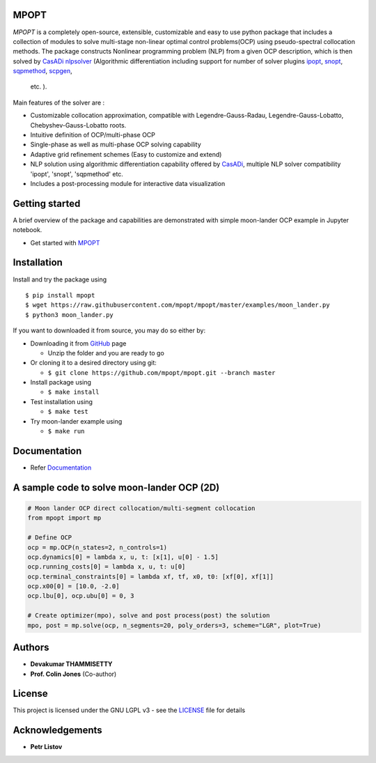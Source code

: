 |pypi pacakge| |Build Status| |Coverage Status| |Documentation Status|

MPOPT
~~~~~

*MPOPT* is a completely open-source, extensible, customizable and easy to use python package
that includes a collection of modules to solve multi-stage non-linear optimal control
problems(OCP) using pseudo-spectral collocation methods. The package
constructs Nonlinear programming problem (NLP) from a given OCP
description, which is then solved by `CasADi nlpsolver <https://casadi.sourceforge.net/v3.3.0/api/html/d4/d89/group__nlpsol.html>`__
(Algorithmic differentiation including support for number of solver plugins
`ipopt <https://casadi.sourceforge.net/v3.3.0/api/html/d4/d89/group__nlpsol.html#plugin_Nlpsol_ipopt>`__,
`snopt <https://casadi.sourceforge.net/v3.3.0/api/html/d4/d89/group__nlpsol.html#plugin_Nlpsol_snopt>`__,
`sqpmethod <https://casadi.sourceforge.net/v3.3.0/api/html/d4/d89/group__nlpsol.html#plugin_Nlpsol_sqpmethod>`__,
`scpgen <https://casadi.sourceforge.net/v3.3.0/api/html/d4/d89/group__nlpsol.html#plugin_Nlpsol_scpgen>`__,
 etc. ).

Main features of the solver are :

-  Customizable collocation approximation, compatible with
   Legendre-Gauss-Radau, Legendre-Gauss-Lobatto, Chebyshev-Gauss-Lobatto
   roots.
-  Intuitive definition of OCP/multi-phase OCP
-  Single-phase as well as multi-phase OCP solving capability
-  Adaptive grid refinement schemes (Easy to customize and extend)
-  NLP solution using algorithmic differentiation capability offered by
   `CasADi <https://web.casadi.org/>`__, multiple NLP solver
   compatibility 'ipopt', 'snopt', 'sqpmethod' etc.
-  Includes a post-processing module for interactive data
   visualization

Getting started
~~~~~~~~~~~~~~~

A brief overview of the package and capabilities are demonstrated with
simple moon-lander OCP example in Jupyter notebook.

-  Get started with
   `MPOPT <https://github.com/mpopt/mpopt/blob/master/getting_started.ipynb>`__

Installation
~~~~~~~~~~~~

Install and try the package using

::

    $ pip install mpopt
    $ wget https://raw.githubusercontent.com/mpopt/mpopt/master/examples/moon_lander.py
    $ python3 moon_lander.py

If you want to downloaded it from source, you may do so either by:

-  Downloading it from `GitHub <https://github.com/mpopt/mpopt>`__ page

   -  Unzip the folder and you are ready to go

-  Or cloning it to a desired directory using git:

   -  ``$ git clone https://github.com/mpopt/mpopt.git --branch master``

-  Install package using

   -  ``$ make install``

-  Test installation using

   -  ``$ make test``

-  Try moon-lander example using

   -  ``$ make run``

Documentation
~~~~~~~~~~~~~

-  Refer `Documentation <https://mpopt.readthedocs.io/en/latest/>`__

A sample code to solve moon-lander OCP (2D)
~~~~~~~~~~~~~~~~~~~~~~~~~~~~~~~~~~~~~~~~~~~

.. code:: python

    # Moon lander OCP direct collocation/multi-segment collocation
    from mpopt import mp

    # Define OCP
    ocp = mp.OCP(n_states=2, n_controls=1)
    ocp.dynamics[0] = lambda x, u, t: [x[1], u[0] - 1.5]
    ocp.running_costs[0] = lambda x, u, t: u[0]
    ocp.terminal_constraints[0] = lambda xf, tf, x0, t0: [xf[0], xf[1]]
    ocp.x00[0] = [10.0, -2.0]
    ocp.lbu[0], ocp.ubu[0] = 0, 3

    # Create optimizer(mpo), solve and post process(post) the solution
    mpo, post = mp.solve(ocp, n_segments=20, poly_orders=3, scheme="LGR", plot=True)

Authors
~~~~~~~

-  **Devakumar THAMMISETTY**
-  **Prof. Colin Jones** (Co-author)

License
~~~~~~~

This project is licensed under the GNU LGPL v3 - see the
`LICENSE <https://github.com/mpopt/mpopt/blob/master/LICENSE>`__ file
for details

Acknowledgements
~~~~~~~~~~~~~~~~

-  **Petr Listov**

.. |pypi pacakge| image:: https://img.shields.io/pypi/v/mpopt.svg
   :target: https://pypi.org/project/mpopt
.. |Build Status| image:: https://travis-ci.org/mpopt/mpopt.svg?branch=master
   :target: https://travis-ci.org/mpopt/mpopt.svg?branch=master
.. |Coverage Status| image:: https://coveralls.io/repos/github/mpopt/mpopt/badge.svg
   :target: https://coveralls.io/github/mpopt/mpopt
.. |Documentation Status| image:: https://readthedocs.org/projects/mpopt/badge/?version=latest
   :target: https://mpopt.readthedocs.io/en/latest/?badge=latest
